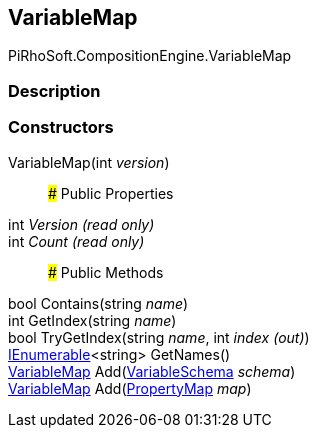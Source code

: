 [#reference/variable-map]

## VariableMap

PiRhoSoft.CompositionEngine.VariableMap

### Description

### Constructors

VariableMap(int _version_)::

### Public Properties

int _Version_ _(read only)_::

int _Count_ _(read only)_::

### Public Methods

bool Contains(string _name_)::

int GetIndex(string _name_)::

bool TryGetIndex(string _name_, int _index_ _(out)_)::

https://docs.microsoft.com/en-us/dotnet/api/System.Collections.Generic.IEnumerable-1[IEnumerable^]<string> GetNames()::

<<reference/variable-map.html,VariableMap>> Add(<<reference/variable-schema.html,VariableSchema>> _schema_)::

<<reference/variable-map.html,VariableMap>> Add(<<reference/property-map.html,PropertyMap>> _map_)::